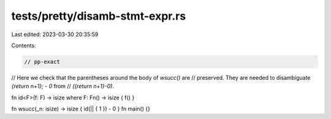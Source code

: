 tests/pretty/disamb-stmt-expr.rs
================================

Last edited: 2023-03-30 20:35:59

Contents:

.. code-block:: rs

    // pp-exact

// Here we check that the parentheses around the body of `wsucc()` are
// preserved.  They are needed to disambiguate `{return n+1}; - 0` from
// `({return n+1}-0)`.

fn id<F>(f: F) -> isize where F: Fn() -> isize { f() }

fn wsucc(_n: isize) -> isize { id(|| { 1 }) - 0 }
fn main() {}


